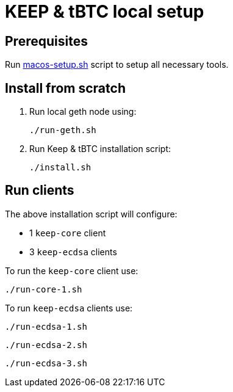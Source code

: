 = KEEP & tBTC local setup

== Prerequisites
Run https://github.com/keep-network/keep-core/blob/master/scripts/macos-setup.sh[macos-setup.sh] script
to setup all necessary tools.

== Install from scratch
. Run local geth node using:
+
```
./run-geth.sh
```
. Run Keep & tBTC installation script:
+
```
./install.sh
```

== Run clients
The above installation script will configure:

- 1 `keep-core` client
- 3 `keep-ecdsa` clients

To run the `keep-core` client use:
```
./run-core-1.sh
```

To run `keep-ecdsa` clients use:
```
./run-ecdsa-1.sh
```
```
./run-ecdsa-2.sh
```
```
./run-ecdsa-3.sh
```